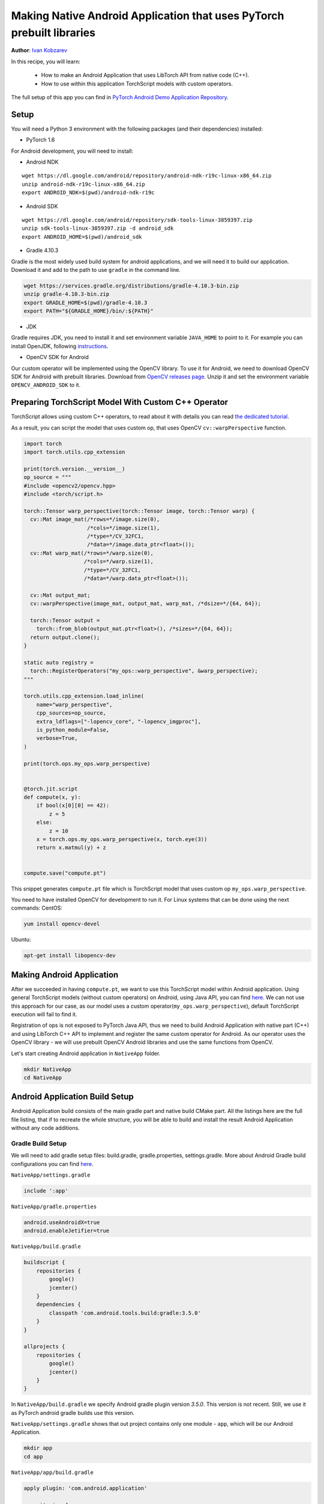 Making Native Android Application that uses PyTorch prebuilt libraries
======================================================================

**Author**: `Ivan Kobzarev <https://github.com/IvanKobzarev>`_

In this recipe, you will learn:

 - How to make an Android Application that uses LibTorch API from native code (C++).

 - How to use within this application TorchScript models with custom operators.

The full setup of this app you can find in `PyTorch Android Demo Application Repository <https://github.com/pytorch/android-demo-app/tree/master/NativeApp>`_.


Setup
~~~~~

You will need a Python 3 environment with the following packages (and their dependencies) installed:

- PyTorch 1.6

For Android development, you will need to install:

- Android NDK

::

  wget https://dl.google.com/android/repository/android-ndk-r19c-linux-x86_64.zip
  unzip android-ndk-r19c-linux-x86_64.zip
  export ANDROID_NDK=$(pwd)/android-ndk-r19c


- Android SDK

::

  wget https://dl.google.com/android/repository/sdk-tools-linux-3859397.zip
  unzip sdk-tools-linux-3859397.zip -d android_sdk
  export ANDROID_HOME=$(pwd)/android_sdk



- Gradle 4.10.3

Gradle is the most widely used build system for android applications, and we will need it to build our application. Download it and add to the path to use ``gradle`` in the command line.

.. code-block:: shell

  wget https://services.gradle.org/distributions/gradle-4.10.3-bin.zip
  unzip gradle-4.10.3-bin.zip
  export GRADLE_HOME=$(pwd)/gradle-4.10.3
  export PATH="${GRADLE_HOME}/bin/:${PATH}"

- JDK

Gradle requires JDK, you need to install it and set environment variable ``JAVA_HOME`` to point to it.
For example you can install OpenJDK, following `instructions <https://openjdk.java.net/install/>`_.

- OpenCV SDK for Android

Our custom operator will be implemented using the OpenCV library. To use it for Android, we need to download OpenCV SDK for Android with prebuilt libraries.
Download from `OpenCV releases page <https://opencv.org/releases/>`_. Unzip it and set the environment variable ``OPENCV_ANDROID_SDK`` to it.


Preparing TorchScript Model With Custom C++ Operator
~~~~~~~~~~~~~~~~~~~~~~~~~~~~~~~~~~~~~~~~~~~~~~~~~~~~

TorchScript allows using custom C++ operators, to read about it with details you can read
`the dedicated tutorial <https://pytorch.org/tutorials/advanced/torch_script_custom_ops.html>`_.

As a result, you can script the model that uses custom op, that uses OpenCV ``cv::warpPerspective`` function.

.. code-block:: python

  import torch
  import torch.utils.cpp_extension

  print(torch.version.__version__)
  op_source = """
  #include <opencv2/opencv.hpp>
  #include <torch/script.h>

  torch::Tensor warp_perspective(torch::Tensor image, torch::Tensor warp) {
    cv::Mat image_mat(/*rows=*/image.size(0),
                      /*cols=*/image.size(1),
                      /*type=*/CV_32FC1,
                      /*data=*/image.data_ptr<float>());
    cv::Mat warp_mat(/*rows=*/warp.size(0),
                     /*cols=*/warp.size(1),
                     /*type=*/CV_32FC1,
                     /*data=*/warp.data_ptr<float>());

    cv::Mat output_mat;
    cv::warpPerspective(image_mat, output_mat, warp_mat, /*dsize=*/{64, 64});

    torch::Tensor output =
      torch::from_blob(output_mat.ptr<float>(), /*sizes=*/{64, 64});
    return output.clone();
  }

  static auto registry =
    torch::RegisterOperators("my_ops::warp_perspective", &warp_perspective);
  """

  torch.utils.cpp_extension.load_inline(
      name="warp_perspective",
      cpp_sources=op_source,
      extra_ldflags=["-lopencv_core", "-lopencv_imgproc"],
      is_python_module=False,
      verbose=True,
  )

  print(torch.ops.my_ops.warp_perspective)


  @torch.jit.script
  def compute(x, y):
      if bool(x[0][0] == 42):
          z = 5
      else:
          z = 10
      x = torch.ops.my_ops.warp_perspective(x, torch.eye(3))
      return x.matmul(y) + z


  compute.save("compute.pt")


This snippet generates ``compute.pt`` file which is TorchScript model that uses custom op ``my_ops.warp_perspective``.

You need to have installed OpenCV for development to run it.
For Linux systems that can be done using the next commands:
CentOS:

.. code-block:: shell

  yum install opencv-devel

Ubuntu:

.. code-block:: shell

  apt-get install libopencv-dev

Making Android Application
~~~~~~~~~~~~~~~~~~~~~~~~~~

After we succeeded in having ``compute.pt``, we want to use this TorchScript model within Android application. Using general TorchScript models (without custom operators) on Android, using Java API, you can find `here <https://pytorch.org/mobile/android/>`_. We can not use this approach for our case, as our model uses a custom operator(``my_ops.warp_perspective``), default TorchScript execution will fail to find it.

Registration of ops is not exposed to PyTorch Java API, thus we need to build Android Application with native part (C++) and using LibTorch C++ API to implement and register the same custom operator for Android. As our operator uses the OpenCV library - we will use prebuilt OpenCV Android libraries and use the same functions from OpenCV.

Let's start creating Android application in ``NativeApp`` folder.

.. code-block:: shell

  mkdir NativeApp
  cd NativeApp

Android Application Build Setup
~~~~~~~~~~~~~~~~~~~~~~~~~~~~~~~

Android Application build consists of the main gradle part and native build CMake part.
All the listings here are the full file listing, that if to recreate the whole structure,
you will be able to build and install the result Android Application without any code additions.

Gradle Build Setup
------------------
We will need to add gradle setup files: build.gradle, gradle.properties, settings.gradle.
More about Android Gradle build configurations you can find `here <https://developer.android.com/studio/build>`_.

``NativeApp/settings.gradle``

.. code-block:: gradle

  include ':app'


``NativeApp/gradle.properties``

.. code-block:: gradle

  android.useAndroidX=true
  android.enableJetifier=true


``NativeApp/build.gradle``

.. code-block:: gradle

  buildscript {
      repositories {
          google()
          jcenter()
      }
      dependencies {
          classpath 'com.android.tools.build:gradle:3.5.0'
      }
  }

  allprojects {
      repositories {
          google()
          jcenter()
      }
  }


In ``NativeApp/build.gradle`` we specify Android gradle plugin version `3.5.0`. This version is not recent. Still, we use it as PyTorch android gradle builds use this version.

``NativeApp/settings.gradle`` shows that out project contains only one module - ``app``, which will be our Android Application.

.. code-block:: shell

    mkdir app
    cd app


``NativeApp/app/build.gradle``

.. code-block:: gradle

  apply plugin: 'com.android.application'

  repositories {
    jcenter()
    maven {
      url "https://oss.sonatype.org/content/repositories/snapshots"
    }
  }

  android {
    configurations {
      extractForNativeBuild
    }
    compileSdkVersion 28
    buildToolsVersion "29.0.2"
    defaultConfig {
      applicationId "org.pytorch.nativeapp"
      minSdkVersion 21
      targetSdkVersion 28
      versionCode 1
      versionName "1.0"
      externalNativeBuild {
        cmake {
          arguments "-DANDROID_STL=c++_shared"
        }
      }
    }
    buildTypes {
      release {
        minifyEnabled false
      }
    }
    externalNativeBuild {
      cmake {
        path "CMakeLists.txt"
      }
    }
    sourceSets {
      main {
        jniLibs.srcDirs = ['src/main/jniLibs']
      }
    }
  }

  dependencies {
    implementation 'com.android.support:appcompat-v7:28.0.0'

    implementation 'org.pytorch:pytorch_android:1.6.0-SNAPSHOT'
    extractForNativeBuild 'org.pytorch:pytorch_android:1.6.0-SNAPSHOT'
  }

  task extractAARForNativeBuild {
    doLast {
      configurations.extractForNativeBuild.files.each {
        def file = it.absoluteFile
        copy {
          from zipTree(file)
          into "$buildDir/$file.name"
          include "headers/**"
          include "jni/**"
        }
      }
    }
  }

  tasks.whenTaskAdded { task ->
    if (task.name.contains('externalNativeBuild')) {
      task.dependsOn(extractAARForNativeBuild)
    }
  }

This gradle build script registers dependencies on pytorch_android snapshots,
that are published on nightly channels.

As they are published to nexus sonatype repository - we need to register that repository:
``https://oss.sonatype.org/content/repositories/snapshots``.

In our application we need to use LibTorch C++ API in our application native build part. For this, we need access to prebuilt binaries and headers. They are prepacked in PyTorch Android builds, which is published in Maven repositories.

To use PyTorch Android prebuilt libraries from gradle dependencies (which is aar files) -
we should add registration for configuration ``extractForNativeBuild``,
add this configuration in dependencies and put its definition in the end.

``extractForNativeBuild`` task will call ``extractAARForNativeBuild`` task that unpacks pytorch_android aar
to gradle build directory.

Pytorch_android aar contains LibTorch headers in ``headers`` folder
and prebuilt libraries for different Android abis in ``jni`` folder:
``$ANDROID_ABI/libpytorch_jni.so``, ``$ANDROID_ABI/libfbjni.so``.
We will use them for our native build.

The native build is registered in this ``build.gradle`` with lines:

.. code-block:: gradle

  android {
    ...
    externalNativeBuild {
      cmake {
        path "CMakeLists.txt"
      }
  }
  ...
  defaultConfig {
    externalNativeBuild {
      cmake {
        arguments "-DANDROID_STL=c++_shared"
      }
    }
  }

We will use ``CMake`` configuration for a native build. Here we also specify that we will dynamically link with STL, as we have several libraries. More about this, you can find `here <https://developer.android.com/ndk/guides/cpp-support>`_.


Native Build CMake Setup
------------------------

The native build will be configured in ``NativeApp/app/CMakeLists.txt``:

.. code-block:: cmake

  cmake_minimum_required(VERSION 3.4.1)
  set(TARGET pytorch_nativeapp)
  project(${TARGET} CXX)
  set(CMAKE_CXX_STANDARD 14)

  set(build_DIR ${CMAKE_SOURCE_DIR}/build)

  set(pytorch_testapp_cpp_DIR ${CMAKE_CURRENT_LIST_DIR}/src/main/cpp)
  file(GLOB pytorch_testapp_SOURCES
    ${pytorch_testapp_cpp_DIR}/pytorch_nativeapp.cpp
  )

  add_library(${TARGET} SHARED
      ${pytorch_testapp_SOURCES}
  )

  file(GLOB PYTORCH_INCLUDE_DIRS "${build_DIR}/pytorch_android*.aar/headers")
  file(GLOB PYTORCH_LINK_DIRS "${build_DIR}/pytorch_android*.aar/jni/${ANDROID_ABI}")

  target_compile_options(${TARGET} PRIVATE
    -fexceptions
  )

  set(BUILD_SUBDIR ${ANDROID_ABI})

  find_library(PYTORCH_LIBRARY pytorch_jni
    PATHS ${PYTORCH_LINK_DIRS}
    NO_CMAKE_FIND_ROOT_PATH)
  find_library(FBJNI_LIBRARY fbjni
    PATHS ${PYTORCH_LINK_DIRS}
    NO_CMAKE_FIND_ROOT_PATH)

  # OpenCV
  if(NOT DEFINED ENV{OPENCV_ANDROID_SDK})
    message(FATAL_ERROR "Environment var OPENCV_ANDROID_SDK is not set")
  endif()

  set(OPENCV_INCLUDE_DIR "$ENV{OPENCV_ANDROID_SDK}/sdk/native/jni/include")

  target_include_directories(${TARGET} PRIVATE
   "${OPENCV_INCLUDE_DIR}"
    ${PYTORCH_INCLUDE_DIRS})

  set(OPENCV_LIB_DIR "$ENV{OPENCV_ANDROID_SDK}/sdk/native/libs/${ANDROID_ABI}")

  find_library(OPENCV_LIBRARY opencv_java4
    PATHS ${OPENCV_LIB_DIR}
    NO_CMAKE_FIND_ROOT_PATH)

  target_link_libraries(${TARGET}
    ${PYTORCH_LIBRARY}
    ${FBJNI_LIBRARY}
    ${OPENCV_LIBRARY}
    log)

Here we register only one source file ``pytorch_nativeapp.cpp``.

On the previous step in ``NativeApp/app/build.gradle``, the task ``extractAARForNativeBuild`` extracts headers and native libraries to build directory.  We set ``PYTORCH_INCLUDE_DIRS`` and ``PYTORCH_LINK_DIRS`` to them.

After that, we find libraries ``libpytorch_jni.so`` and ``libfbjni.so`` and add them to the linking of our target.

As we plan to use OpenCV functions to implement our custom operator ``my_ops::warp_perspective`` - we need to link to ``libopencv_java4.so``. It is packaged in OpenCV SDK for Android, that was downloaded on the Setup step.
In this configuration, we find it by environment variable ``OPENCV_ANDROID_SDK``.

We also link with ``log`` library to be able to log our results to Android LogCat.

As we link to OpenCV Android SDK's ``libopencv_java4.so``, we should copy it to ``NativeApp/app/src/main/jniLibs/${ANDROID_ABI}``

.. code-block:: shell

  cp -R $OPENCV_ANDROID_SDK/sdk/native/libs/* NativeApp/app/src/main/jniLibs/


Adding the model file to the application
----------------------------------------

To package the TorschScript model ``compute.pt`` within our application we should copy it to assets folder:

.. code-block:: shell

  mkdir -p NativeApp/app/src/main/assets
  cp compute.pt NativeApp/app/src/main/assets


Android Application Manifest
----------------------------

Every Android application has a manifest.
Here we specify the application name, package, main activity.

``NativeApp/app/src/main/AndroidManifest.xml``:

.. code-block:: default

  <?xml version="1.0" encoding="utf-8"?>
  <manifest xmlns:android="http://schemas.android.com/apk/res/android"
      package="org.pytorch.nativeapp">

      <application
          android:allowBackup="true"
          android:label="PyTorchNativeApp"
          android:supportsRtl="true"
          android:theme="@style/Theme.AppCompat.Light.DarkActionBar">

          <activity android:name=".MainActivity">
              <intent-filter>
                  <action android:name="android.intent.action.MAIN" />
                  <category android:name="android.intent.category.LAUNCHER" />
              </intent-filter>
          </activity>
      </application>
  </manifest>


Sources
-------

Java Code
---------

Now we are ready to implement our MainActivity in

``NativeApp/app/src/main/java/org/pytorch/nativeapp/MainActivity.java``:

.. code-block:: java

  package org.pytorch.nativeapp;

  import android.content.Context;
  import android.os.Bundle;
  import android.util.Log;
  import androidx.appcompat.app.AppCompatActivity;
  import java.io.File;
  import java.io.FileOutputStream;
  import java.io.IOException;
  import java.io.InputStream;
  import java.io.OutputStream;

  public class MainActivity extends AppCompatActivity {

    private static final String TAG = "PyTorchNativeApp";

    public static String assetFilePath(Context context, String assetName) {
      File file = new File(context.getFilesDir(), assetName);
      if (file.exists() && file.length() > 0) {
        return file.getAbsolutePath();
      }

      try (InputStream is = context.getAssets().open(assetName)) {
        try (OutputStream os = new FileOutputStream(file)) {
          byte[] buffer = new byte[4 * 1024];
          int read;
          while ((read = is.read(buffer)) != -1) {
            os.write(buffer, 0, read);
          }
          os.flush();
        }
        return file.getAbsolutePath();
      } catch (IOException e) {
        Log.e(TAG, "Error process asset " + assetName + " to file path");
      }
      return null;
    }

    @Override
    protected void onCreate(Bundle savedInstanceState) {
      super.onCreate(savedInstanceState);
      final String modelFileAbsoluteFilePath =
          new File(assetFilePath(this, "compute.pt")).getAbsolutePath();
      NativeClient.loadAndForwardModel(modelFileAbsoluteFilePath);
    }
  }


In the previous step, when we copied our ``compute.pt`` to ``NativeApp/app/src/main/assets`` that file became an Android application asset, which will be packed in application. Android system provides only stream access to it.
To use this module from LibTorch, we need to materialize it as a file on the disk. ``assetFilePath`` function copies data from the asset input stream, writes it on the disk, and returns absolute file path for it.

``OnCreate`` method of Activity is called just after Activity creation. In this method, we call ``assertFilePath`` and call ``NativeClient`` class that will dispatch it to native code through JNI call.

``NativeClient`` is a helper class with an internal private class ``NativePeer``, which is responsible for working with the native part of our application. It has a static block that will load ``libpytorch_nativeapp.so``, that is build with ``CMakeLists.txt`` that we added on the previous step. The static block will be executed with the first reference of ``NativePeer`` class. It happens in ``NativeClient#loadAndForwardModel``.

``NativeApp/app/src/main/java/org/pytorch/nativeapp/NativeClient.java``:

.. code-block:: java

  package org.pytorch.nativeapp;

  public final class NativeClient {

    public static void loadAndForwardModel(final String modelPath) {
      NativePeer.loadAndForwardModel(modelPath);
    }

    private static class NativePeer {
      static {
        System.loadLibrary("pytorch_nativeapp");
      }

      private static native void loadAndForwardModel(final String modelPath);
    }
  }

``NativePeer#loadAndForwardModel`` is declared as ``native``, it does not have definition in Java. Call to this method will be re-dispatched through JNI to C++ method in our ``libpytorch_nativeapp.so``, in ``NativeApp/app/src/main/cpp/pytorch_nativeapp.cpp``.

Native code
-----------

Now we are ready to write a native part of our application.

``NativeApp/app/src/main/cpp/pytorch_nativeapp.cpp``:

.. code-block:: cpp

  #include <android/log.h>
  #include <cassert>
  #include <cmath>
  #include <pthread.h>
  #include <unistd.h>
  #include <vector>
  #define ALOGI(...)                                                             \
    __android_log_print(ANDROID_LOG_INFO, "PyTorchNativeApp", __VA_ARGS__)
  #define ALOGE(...)                                                             \
    __android_log_print(ANDROID_LOG_ERROR, "PyTorchNativeApp", __VA_ARGS__)

  #include "jni.h"

  #include <opencv2/opencv.hpp>
  #include <torch/script.h>

  namespace pytorch_nativeapp {
  namespace {
  torch::Tensor warp_perspective(torch::Tensor image, torch::Tensor warp) {
    cv::Mat image_mat(/*rows=*/image.size(0),
                      /*cols=*/image.size(1),
                      /*type=*/CV_32FC1,
                      /*data=*/image.data_ptr<float>());
    cv::Mat warp_mat(/*rows=*/warp.size(0),
                     /*cols=*/warp.size(1),
                     /*type=*/CV_32FC1,
                     /*data=*/warp.data_ptr<float>());

    cv::Mat output_mat;
    cv::warpPerspective(image_mat, output_mat, warp_mat, /*dsize=*/{8, 8});

    torch::Tensor output =
        torch::from_blob(output_mat.ptr<float>(), /*sizes=*/{8, 8});
    return output.clone();
  }

  static auto registry =
      torch::RegisterOperators("my_ops::warp_perspective", &warp_perspective);

  template <typename T> void log(const char *m, T t) {
    std::ostringstream os;
    os << t << std::endl;
    ALOGI("%s %s", m, os.str().c_str());
  }

  struct JITCallGuard {
    // c10::InferenceMode is available since release 1.9, otherwise please use the commented lines.
    // torch::autograd::AutoGradMode no_autograd_guard{false};
    // torch::AutoNonVariableTypeMode non_var_guard{true};
    c10::InferenceMode guard;
    torch::jit::GraphOptimizerEnabledGuard no_optimizer_guard{false};
  };
  } // namespace

  static void loadAndForwardModel(JNIEnv *env, jclass, jstring jModelPath) {
    const char *modelPath = env->GetStringUTFChars(jModelPath, 0);
    assert(modelPath);
    JITCallGuard guard;
    torch::jit::Module module = torch::jit::load(modelPath);
    module.eval();
    torch::Tensor x = torch::randn({4, 8});
    torch::Tensor y = torch::randn({8, 5});
    log("x:", x);
    log("y:", y);
    c10::IValue t_out = module.forward({x, y});
    log("result:", t_out);
    env->ReleaseStringUTFChars(jModelPath, modelPath);
  }
  } // namespace pytorch_nativeapp

  JNIEXPORT jint JNI_OnLoad(JavaVM *vm, void *) {
    JNIEnv *env;
    if (vm->GetEnv(reinterpret_cast<void **>(&env), JNI_VERSION_1_6) != JNI_OK) {
      return JNI_ERR;
    }

    jclass c = env->FindClass("org/pytorch/nativeapp/NativeClient$NativePeer");
    if (c == nullptr) {
      return JNI_ERR;
    }

    static const JNINativeMethod methods[] = {
        {"loadAndForwardModel", "(Ljava/lang/String;)V",
         (void *)pytorch_nativeapp::loadAndForwardModel},
    };
    int rc = env->RegisterNatives(c, methods,
                                  sizeof(methods) / sizeof(JNINativeMethod));

    if (rc != JNI_OK) {
      return rc;
    }

    return JNI_VERSION_1_6;
  }


This listing is quite long, and a few things intermixed here, we will follow control flow to understand how this code works.
The first place where the control flow arrives is ``JNI_OnLoad``.
This function is called after loading the library. It is responsible for registering native method, which is called when ``NativePeer#loadAndForwardModel`` called, here it is ``pytorch_nativeapp::loadAndForwardModel`` function.

``pytorch_nativeapp::loadAndForwardModel`` takes as an argument model path.
First, we extract its ``const char*`` value and loading the module with ``torch::jit::load``.

To load TorchScript model for mobile, we need to set these guards, because mobile build doesn't support
features like autograd for smaller build size, placed in ``struct JITCallGuard`` in this example.
It may change in the future. You can track the latest changes keeping an eye on the
`source in PyTorch GitHub <https://github.com/pytorch/pytorch/blob/master/android/pytorch_android/src/main/cpp/pytorch_jni_jit.cpp>`_.

Implementation of method ``warp_perspective`` and registration of it is entirely the same as
in `tutorial for desktop build <https://pytorch.org/tutorials/advanced/torch_script_custom_ops.html>`_.

Building the app
----------------

To specify to gradle where is Android SDK and Android NDK, we need to fill ``NativeApp/local.properties``.

.. code-block:: shell

  cd NativeApp
  echo "sdk.dir=$ANDROID_HOME" >> NativeApp/local.properties
  echo "ndk.dir=$ANDROID_NDK" >> NativeApp/local.properties


To build the result ``apk`` file we run:

.. code-block:: shell

  cd NativeApp
  gradle app:assembleDebug

To install the app on the connected device:

.. code-block:: shell

  cd NativeApp
  gradle app::installDebug

After that, you can run the app on the device by clicking on PyTorchNativeApp icon.
Or you can do it from the command line:

.. code-block:: shell

  adb shell am start -n org.pytorch.nativeapp/.MainActivity

If you check the android logcat:

.. code-block:: shell

  adb logcat -v brief | grep PyTorchNativeApp


You should see logs with tag 'PyTorchNativeApp' that prints x, y, and the result of the model forward, which we print with ``log`` function in ``NativeApp/app/src/main/cpp/pytorch_nativeapp.cpp``.

.. code-block::

  I/PyTorchNativeApp(26968): x: -0.9484 -1.1757 -0.5832  0.9144  0.8867  1.0933 -0.4004 -0.3389
  I/PyTorchNativeApp(26968): -1.0343  1.5200 -0.7625 -1.5724 -1.2073  0.4613  0.2730 -0.6789
  I/PyTorchNativeApp(26968): -0.2247 -1.2790  1.0067 -0.9266  0.6034 -0.1941  0.7021 -1.5368
  I/PyTorchNativeApp(26968): -0.3803 -0.0188  0.2021 -0.7412 -0.2257  0.5044  0.6592  0.0826
  I/PyTorchNativeApp(26968): [ CPUFloatType{4,8} ]
  I/PyTorchNativeApp(26968): y: -1.0084  1.8733  0.5435  0.1087 -1.1066
  I/PyTorchNativeApp(26968): -1.9926  1.1047  0.5311 -0.4944  1.9178
  I/PyTorchNativeApp(26968): -1.5451  0.8867  1.0473 -1.7571  0.3909
  I/PyTorchNativeApp(26968):  0.4039  0.5085 -0.2776  0.4080  0.9203
  I/PyTorchNativeApp(26968):  0.3655  1.4395 -1.4467 -0.9837  0.3335
  I/PyTorchNativeApp(26968): -0.0445  0.8039 -0.2512 -1.3122  0.6543
  I/PyTorchNativeApp(26968): -1.5819  0.0525  1.5680 -0.6442 -1.3090
  I/PyTorchNativeApp(26968): -1.6197 -0.0773 -0.5967 -0.1105 -0.3122
  I/PyTorchNativeApp(26968): [ CPUFloatType{8,5} ]
  I/PyTorchNativeApp(26968): result:  16.0274   9.0330   6.0124   9.8644  11.0493
  I/PyTorchNativeApp(26968):   8.7633   6.9657  12.3469  10.3159  12.0683
  I/PyTorchNativeApp(26968):  12.4529   9.4559  11.7038   7.8396   6.9716
  I/PyTorchNativeApp(26968):   8.5279   9.1780  11.3849   8.4368   9.1480
  I/PyTorchNativeApp(26968):  10.0000  10.0000  10.0000  10.0000  10.0000
  I/PyTorchNativeApp(26968):  10.0000  10.0000  10.0000  10.0000  10.0000
  I/PyTorchNativeApp(26968):  10.0000  10.0000  10.0000  10.0000  10.0000
  I/PyTorchNativeApp(26968):  10.0000  10.0000  10.0000  10.0000  10.0000
  I/PyTorchNativeApp(26968): [ CPUFloatType{8,5} ]



The full setup of this app you can find in `PyTorch Android Demo Application Repository <https://github.com/pytorch/android-demo-app/tree/master/NativeApp>`_.
